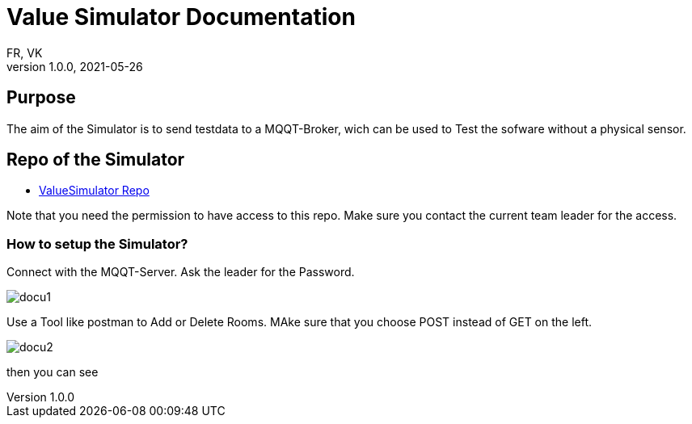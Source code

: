= Value Simulator  Documentation
FR, VK
1.0.0, 2021-05-26:
ifndef::imagesdir[:imagesdir: images]

== Purpose

The aim of the Simulator is to send testdata to a MQQT-Broker, wich can be used to Test the sofware without a physical sensor.


== Repo of the Simulator

* link:https://github.com/htl-leonding-project/leo-iot/tree/value-simulator[ValueSimulator Repo]

Note that you need the permission to have access to this repo. Make sure you contact the current team leader for the access.

=== How to setup the Simulator?

Connect with the MQQT-Server. Ask the leader for the Password.

image::docu1.jpg[]

Use a Tool like postman to Add or Delete Rooms. MAke sure that you choose POST instead of GET on the left.

image::docu2.jpg[]

then you can see
